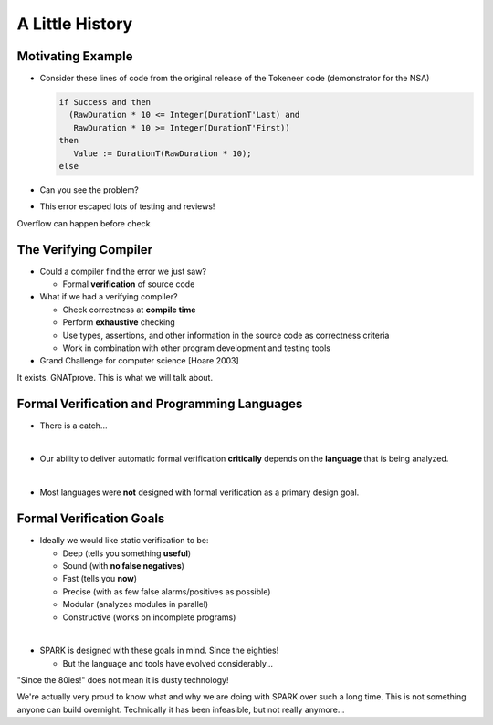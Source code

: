 ==================
A Little History
==================

--------------------
Motivating Example
--------------------

* Consider these lines of code from the original release of the Tokeneer code
  (demonstrator for the NSA)

  .. code:: Ada

      if Success and then
        (RawDuration * 10 <= Integer(DurationT'Last) and
         RawDuration * 10 >= Integer(DurationT'First))
      then
         Value := DurationT(RawDuration * 10);
      else

* Can you see the problem?
* This error escaped lots of testing and reviews!

.. container:: speakernote

   Overflow can happen before check

------------------------
The Verifying Compiler
------------------------

* Could a compiler find the error we just saw?

  - Formal **verification** of source code

* What if we had a verifying compiler?

  - Check correctness at **compile time**
  - Perform **exhaustive** checking
  - Use types, assertions, and other information in the source code as
    correctness criteria
  - Work in combination with other program development and testing tools

* Grand Challenge for computer science [Hoare 2003]

.. container:: speakernote

   It exists. GNATprove. This is what we will talk about.

-----------------------------------------------
Formal Verification and Programming Languages
-----------------------------------------------

* There is a catch...

|

* Our ability to deliver automatic formal verification **critically** depends on
  the **language** that is being analyzed.

|

* Most languages were **not** designed with formal verification as a primary design
  goal.

---------------------------
Formal Verification Goals
---------------------------

* Ideally we would like static verification to be:

  - Deep (tells you something **useful**)
  - Sound (with **no false negatives**)
  - Fast (tells you **now**)
  - Precise (with as few false alarms/positives as possible)
  - Modular (analyzes modules in parallel)
  - Constructive (works on incomplete programs)

|

* SPARK is designed with these goals in mind. Since the eighties!

  - But the language and tools have evolved considerably...

.. container:: speakernote

   "Since the 80ies!" does not mean it is dusty technology!

   We're actually very proud to know what and why we are doing with SPARK over
   such a long time. This is not something anyone can build
   overnight. Technically it has been infeasible, but not really anymore...

